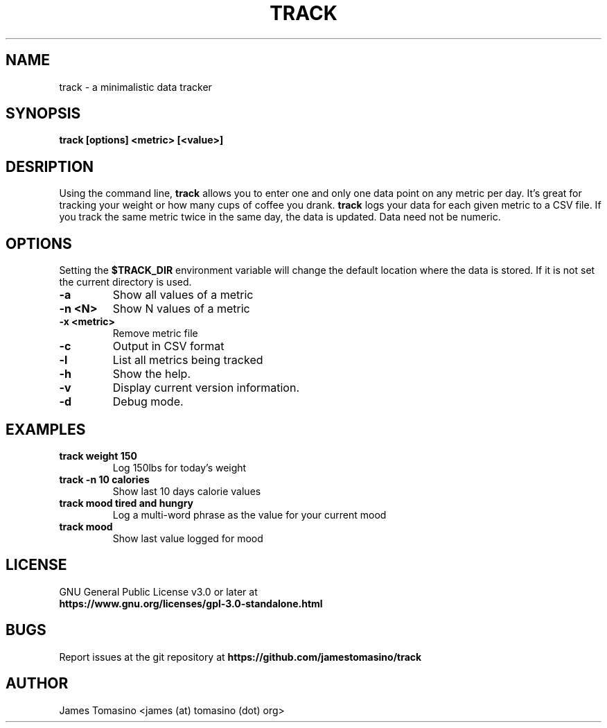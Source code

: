 .TH TRACK 1 "15 Apr 2024" "v2024.04.15"

.SH NAME
track \- a minimalistic data tracker

.SH SYNOPSIS
.B track [options] <metric> [<value>]
.P

.SH DESRIPTION
Using the command line, 
.B track 
allows you to enter one and only one data point on any metric per day. It's
great for tracking your weight or how many cups of coffee you drank.
.B track 
logs your data for each given metric to a CSV file. If you track the same
metric twice in the same day, the data is updated. Data need not be numeric.

.SH OPTIONS
Setting the
.B $TRACK_DIR
environment variable will change the default location where the data is stored.
If it is not set the current directory is used.
.TP
.B -a
Show all values of a metric
.TP
.B -n <N>
Show N values of a metric
.TP
.B -x <metric>
Remove metric file
.TP
.B -c
Output in CSV format
.TP
.B -l
List all metrics being tracked
.TP
.B -h
Show the help.
.TP
.B -v
Display current version information.
.TP
.B -d
Debug mode.

.SH EXAMPLES
.TP
.B track weight 150
Log 150lbs for today's weight
.TP
.B track -n 10 calories
Show last 10 days calorie values
.TP
.B track mood "tired and hungry"
Log a multi-word phrase as the value for your current mood
.TP
.B track mood
Show last value logged for mood

.SH LICENSE
GNU General Public License v3.0 or later at
.TP
.B https://www.gnu.org/licenses/gpl-3.0-standalone.html

.SH BUGS
Report issues at the git repository at
.B https://github.com/jamestomasino/track

.SH AUTHOR
James Tomasino <james (at) tomasino (dot) org>

